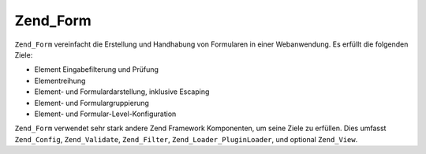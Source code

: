 .. _zend.form.introduction:

Zend_Form
=========

``Zend_Form`` vereinfacht die Erstellung und Handhabung von Formularen in einer Webanwendung. Es erfüllt die
folgenden Ziele:

- Element Eingabefilterung und Prüfung

- Elementreihung

- Element- und Formulardarstellung, inklusive Escaping

- Element- und Formulargruppierung

- Element- und Formular-Level-Konfiguration

``Zend_Form`` verwendet sehr stark andere Zend Framework Komponenten, um seine Ziele zu erfüllen. Dies umfasst
``Zend_Config``, ``Zend_Validate``, ``Zend_Filter``, ``Zend_Loader_PluginLoader``, und optional ``Zend_View``.


